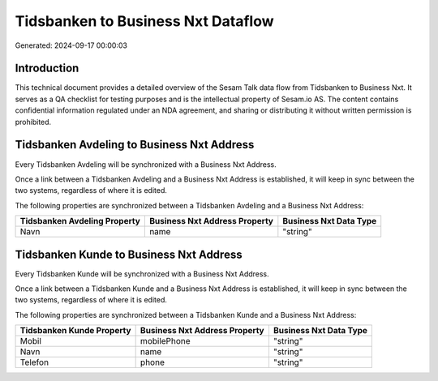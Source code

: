 ===================================
Tidsbanken to Business Nxt Dataflow
===================================

Generated: 2024-09-17 00:00:03

Introduction
------------

This technical document provides a detailed overview of the Sesam Talk data flow from Tidsbanken to Business Nxt. It serves as a QA checklist for testing purposes and is the intellectual property of Sesam.io AS. The content contains confidential information regulated under an NDA agreement, and sharing or distributing it without written permission is prohibited.

Tidsbanken Avdeling to Business Nxt Address
-------------------------------------------
Every Tidsbanken Avdeling will be synchronized with a Business Nxt Address.

Once a link between a Tidsbanken Avdeling and a Business Nxt Address is established, it will keep in sync between the two systems, regardless of where it is edited.

The following properties are synchronized between a Tidsbanken Avdeling and a Business Nxt Address:

.. list-table::
   :header-rows: 1

   * - Tidsbanken Avdeling Property
     - Business Nxt Address Property
     - Business Nxt Data Type
   * - Navn
     - name
     - "string"


Tidsbanken Kunde to Business Nxt Address
----------------------------------------
Every Tidsbanken Kunde will be synchronized with a Business Nxt Address.

Once a link between a Tidsbanken Kunde and a Business Nxt Address is established, it will keep in sync between the two systems, regardless of where it is edited.

The following properties are synchronized between a Tidsbanken Kunde and a Business Nxt Address:

.. list-table::
   :header-rows: 1

   * - Tidsbanken Kunde Property
     - Business Nxt Address Property
     - Business Nxt Data Type
   * - Mobil
     - mobilePhone
     - "string"
   * - Navn
     - name
     - "string"
   * - Telefon
     - phone
     - "string"

